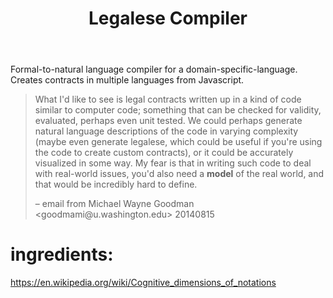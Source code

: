 #+TITLE: Legalese Compiler

Formal-to-natural language compiler for a domain-specific-language. Creates contracts in multiple languages from Javascript.

#+BEGIN_QUOTE
What I'd like to see is legal contracts written up in a kind of code
similar to computer code; something that can be checked for validity,
evaluated, perhaps even unit tested. We could perhaps generate natural
language descriptions of the code in varying complexity (maybe even
generate legalese, which could be useful if you're using the code to
create custom contracts), or it could be accurately visualized in some
way. My fear is that in writing such code to deal with real-world
issues, you'd also need a *model* of the real world, and that would be
incredibly hard to define.

-- email from Michael Wayne Goodman <goodmami@u.washington.edu> 20140815
#+END_QUOTE

* ingredients:

https://en.wikipedia.org/wiki/Cognitive_dimensions_of_notations
